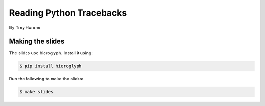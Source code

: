 Reading Python Tracebacks
=========================

By Trey Hunner

Making the slides
-----------------

The slides use hieroglyph.  Install it using:

.. code-block:: bash

    $ pip install hieroglyph

Run the following to make the slides:

.. code-block:: bash

    $ make slides

